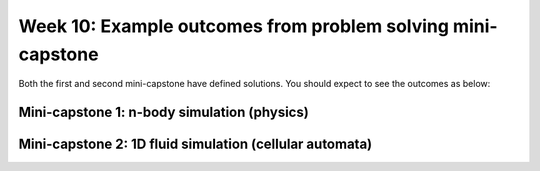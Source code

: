 Week 10: Example outcomes from problem solving mini-capstone
============================================================

Both the first and second mini-capstone have defined solutions. You should expect to see the outcomes as below:

Mini-capstone 1: n-body simulation (physics)
--------------------------------------------
.. Use :nocontrols: to hide the controls
.. video:: _videos/nbody.mp4
   :width: 500
   :height: 400
   :autoplay:

   
Mini-capstone 2: 1D fluid simulation (cellular automata)
--------------------------------------------------------

.. video:: _videos/fluid-sim.mp4
   :width: 500
   :height: 400
   :autoplay:
